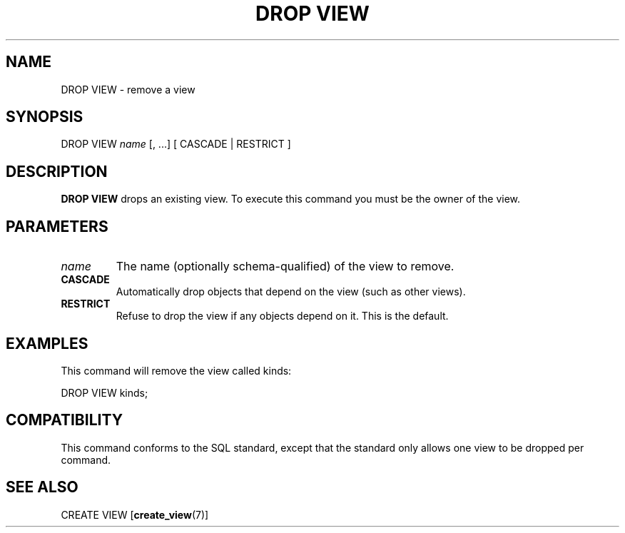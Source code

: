 .\\" auto-generated by docbook2man-spec $Revision: 1.1.1.1 $
.TH "DROP VIEW" "" "2007-02-01" "SQL - Language Statements" "SQL Commands"
.SH NAME
DROP VIEW \- remove a view

.SH SYNOPSIS
.sp
.nf
DROP VIEW \fIname\fR [, ...] [ CASCADE | RESTRICT ]
.sp
.fi
.SH "DESCRIPTION"
.PP
\fBDROP VIEW\fR drops an existing view. To execute
this command you must be the owner of the view.
.SH "PARAMETERS"
.TP
\fB\fIname\fB\fR
The name (optionally schema-qualified) of the view to remove.
.TP
\fBCASCADE\fR
Automatically drop objects that depend on the view (such as
other views).
.TP
\fBRESTRICT\fR
Refuse to drop the view if any objects depend on it. This is
the default.
.SH "EXAMPLES"
.PP
This command will remove the view called kinds:
.sp
.nf
DROP VIEW kinds;
.sp
.fi
.SH "COMPATIBILITY"
.PP
This command conforms to the SQL standard, except that the standard only
allows one view to be dropped per command. 
.SH "SEE ALSO"
CREATE VIEW [\fBcreate_view\fR(7)]
